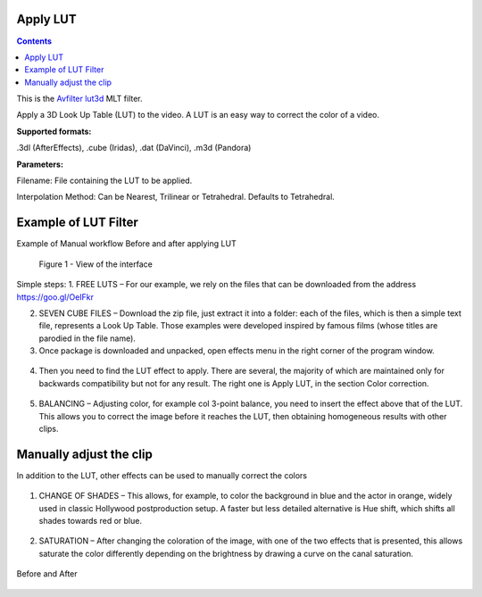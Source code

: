 .. metadata-placeholder

   :authors: - Mmaguire (https://userbase.kde.org/User:Mmaguire)
   :authors: - Maris (https://userbase.kde.org/User:limerick)

   :license: Creative Commons License SA 4.0

.. _applylut:

Apply LUT
=========

.. contents::

This is the `Avfilter lut3d <https://www.mltframework.org/plugins/FilterAvfilter-lut3d/>`_ MLT filter.

Apply a 3D Look Up Table (LUT) to the video. A LUT is an easy way to correct the color of a video.

**Supported formats:**

.3dl (AfterEffects), .cube (Iridas), .dat (DaVinci), .m3d (Pandora)

**Parameters:**

Filename: File containing the LUT to be applied.

Interpolation Method: Can be Nearest, Trilinear or Tetrahedral. Defaults to Tetrahedral.


.. _examplelut:

Example of LUT Filter
=====================



Example of Manual workflow Before and after applying LUT

.. figure:: /images/image1b.png
   :width: 800px
   :alt: workflow-lut

   Figure 1 - View of the interface


Simple steps:
1. FREE LUTS – For our example, we rely on the files that can be downloaded from the address https://goo.gl/OeIFkr

2. SEVEN CUBE FILES – Download the zip file, just extract it into a folder: each of the files, which is then a simple text file, represents a Look Up Table. Those examples were developed inspired by famous films (whose titles are parodied in the file name).

3. Once package is downloaded and unpacked, open effects menu in the right corner of the program window.


.. figure:: /images/image4.png
   :width: 1200px
 
   :alt: workflow-lut

   Figure 2 - View of main menu.
4. Then you need to find the LUT effect to apply. There are several, the majority of which are maintained only for backwards compatibility but not for any result. The right one is Apply LUT, in the section Color correction.

.. figure:: /images/image5.png
   :width: 800px
 
   :alt: workflow-lut
   
   Figure 3 - Apply LUT

5. BALANCING – Adjusting color, for example col 3-point balance, you need to insert the effect above that of the LUT. This allows you to correct the image before it reaches the LUT, then obtaining homogeneous results with other clips.
 
  
  
.. figure:: /images/image6.png
   :width: 800px
 
   :alt: workflow-lut
    Figure 4.  Colour balance

Manually adjust the clip
==========================

In addition to the LUT, other effects can be used to manually correct the colors   

.. figure:: /images/image7.png
   :width: 800px
 
   :alt: workflow-lut

1. CHANGE OF SHADES – This allows, for example, to color the background in blue and the actor in orange, widely used in classic Hollywood postproduction setup. A faster but less detailed alternative is Hue shift, which shifts all shades towards red or blue.


.. figure:: /images/image20.png
   :width: 800px
 
   :alt: workflow-lut

2. SATURATION – After changing the coloration of the image, with one of the two effects that is presented, this allows saturate the color differently depending on the brightness by drawing a curve on the canal saturation.

.. figure:: /images/imagea.png
   :width: 800px
 
   :alt: workflow-lut
  
Before and After

.. figure:: /images/image1d.png
   :width: 800px
 
   :alt: workflow-lut

